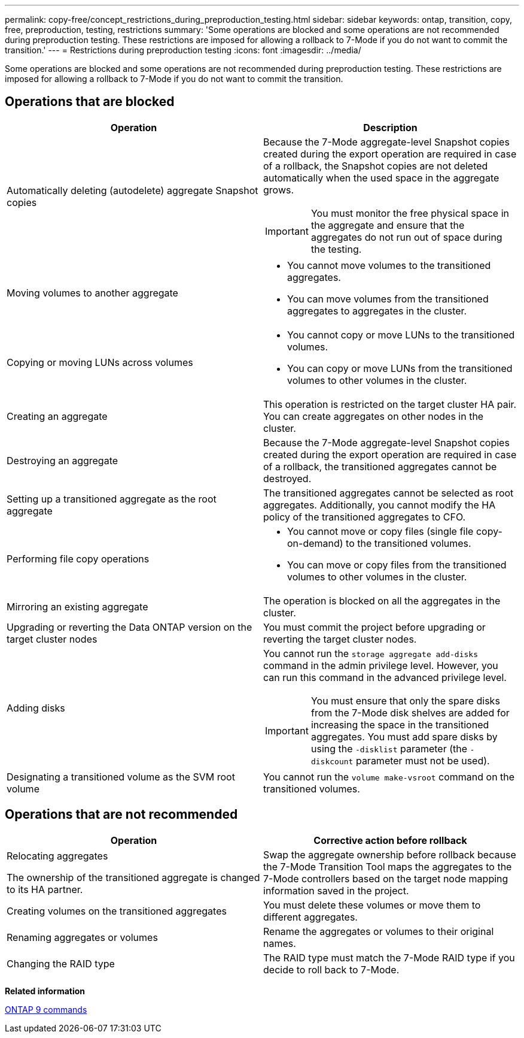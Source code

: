 ---
permalink: copy-free/concept_restrictions_during_preproduction_testing.html
sidebar: sidebar
keywords: ontap, transition, copy, free, preproduction, testing, restrictions
summary: 'Some operations are blocked and some operations are not recommended during preproduction testing. These restrictions are imposed for allowing a rollback to 7-Mode if you do not want to commit the transition.'
---
= Restrictions during preproduction testing
:icons: font
:imagesdir: ../media/

[.lead]
Some operations are blocked and some operations are not recommended during preproduction testing. These restrictions are imposed for allowing a rollback to 7-Mode if you do not want to commit the transition.

== Operations that are blocked

[options="header"]
|===
| Operation| Description
a|
Automatically deleting (autodelete) aggregate Snapshot copies
a|
Because the 7-Mode aggregate-level Snapshot copies created during the export operation are required in case of a rollback, the Snapshot copies are not deleted automatically when the used space in the aggregate grows.

IMPORTANT: You must monitor the free physical space in the aggregate and ensure that the aggregates do not run out of space during the testing.

a|
Moving volumes to another aggregate
a|

* You cannot move volumes to the transitioned aggregates.
* You can move volumes from the transitioned aggregates to aggregates in the cluster.

a|
Copying or moving LUNs across volumes
a|

* You cannot copy or move LUNs to the transitioned volumes.
* You can copy or move LUNs from the transitioned volumes to other volumes in the cluster.

a|
Creating an aggregate
a|
This operation is restricted on the target cluster HA pair. You can create aggregates on other nodes in the cluster.
a|
Destroying an aggregate
a|
Because the 7-Mode aggregate-level Snapshot copies created during the export operation are required in case of a rollback, the transitioned aggregates cannot be destroyed.
a|
Setting up a transitioned aggregate as the root aggregate
a|
The transitioned aggregates cannot be selected as root aggregates. Additionally, you cannot modify the HA policy of the transitioned aggregates to CFO.
a|
Performing file copy operations
a|

* You cannot move or copy files (single file copy-on-demand) to the transitioned volumes.
* You can move or copy files from the transitioned volumes to other volumes in the cluster.

a|
Mirroring an existing aggregate
a|
The operation is blocked on all the aggregates in the cluster.
a|
Upgrading or reverting the Data ONTAP version on the target cluster nodes
a|
You must commit the project before upgrading or reverting the target cluster nodes.
a|
Adding disks
a|
You cannot run the `storage aggregate add-disks` command in the admin privilege level. However, you can run this command in the advanced privilege level.

IMPORTANT: You must ensure that only the spare disks from the 7-Mode disk shelves are added for increasing the space in the transitioned aggregates. You must add spare disks by using the `-disklist` parameter (the `-diskcount` parameter must not be used).

a|
Designating a transitioned volume as the SVM root volume
a|
You cannot run the `volume make-vsroot` command on the transitioned volumes.
|===

== Operations that are not recommended

[options="header"]
|===
| Operation| Corrective action before rollback
a|
Relocating aggregates

The ownership of the transitioned aggregate is changed to its HA partner.

a|
Swap the aggregate ownership before rollback because the 7-Mode Transition Tool maps the aggregates to the 7-Mode controllers based on the target node mapping information saved in the project.
a|
Creating volumes on the transitioned aggregates
a|
You must delete these volumes or move them to different aggregates.
a|
Renaming aggregates or volumes
a|
Rename the aggregates or volumes to their original names.
a|
Changing the RAID type
a|
The RAID type must match the 7-Mode RAID type if you decide to roll back to 7-Mode.
|===
*Related information*

http://docs.netapp.com/ontap-9/topic/com.netapp.doc.dot-cm-cmpr/GUID-5CB10C70-AC11-41C0-8C16-B4D0DF916E9B.html[ONTAP 9 commands]
